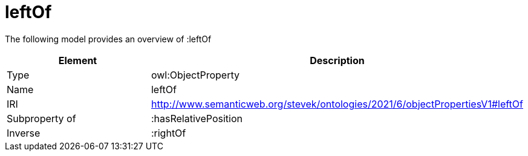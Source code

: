 // This file was created automatically by title Untitled No version .
// DO NOT EDIT!

= leftOf

//Include information from owl files

The following model provides an overview of :leftOf

|===
|Element |Description

|Type
|owl:ObjectProperty

|Name
|leftOf

|IRI
|http://www.semanticweb.org/stevek/ontologies/2021/6/objectPropertiesV1#leftOf

|Subproperty of
|:hasRelativePosition

|Inverse
|:rightOf

|===